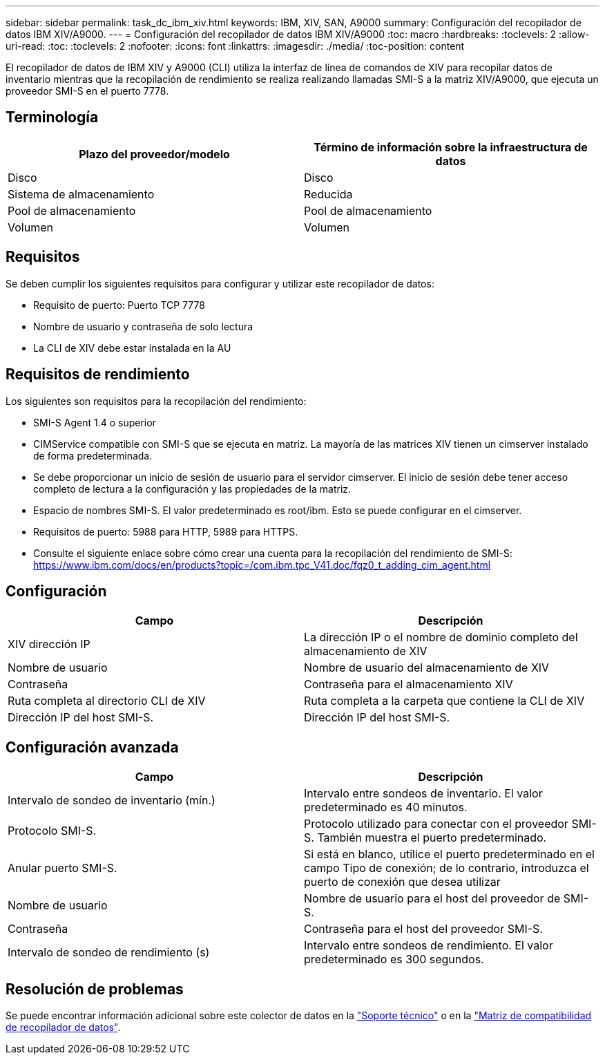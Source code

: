 ---
sidebar: sidebar 
permalink: task_dc_ibm_xiv.html 
keywords: IBM, XIV, SAN, A9000 
summary: Configuración del recopilador de datos IBM XIV/A9000. 
---
= Configuración del recopilador de datos IBM XIV/A9000
:toc: macro
:hardbreaks:
:toclevels: 2
:allow-uri-read: 
:toc: 
:toclevels: 2
:nofooter: 
:icons: font
:linkattrs: 
:imagesdir: ./media/
:toc-position: content


[role="lead"]
El recopilador de datos de IBM XIV y A9000 (CLI) utiliza la interfaz de línea de comandos de XIV para recopilar datos de inventario mientras que la recopilación de rendimiento se realiza realizando llamadas SMI-S a la matriz XIV/A9000, que ejecuta un proveedor SMI-S en el puerto 7778.



== Terminología

[cols="2*"]
|===
| Plazo del proveedor/modelo | Término de información sobre la infraestructura de datos 


| Disco | Disco 


| Sistema de almacenamiento | Reducida 


| Pool de almacenamiento | Pool de almacenamiento 


| Volumen | Volumen 
|===


== Requisitos

Se deben cumplir los siguientes requisitos para configurar y utilizar este recopilador de datos:

* Requisito de puerto: Puerto TCP 7778
* Nombre de usuario y contraseña de solo lectura
* La CLI de XIV debe estar instalada en la AU




== Requisitos de rendimiento

Los siguientes son requisitos para la recopilación del rendimiento:

* SMI-S Agent 1.4 o superior
* CIMService compatible con SMI-S que se ejecuta en matriz. La mayoría de las matrices XIV tienen un cimserver instalado de forma predeterminada.
* Se debe proporcionar un inicio de sesión de usuario para el servidor cimserver. El inicio de sesión debe tener acceso completo de lectura a la configuración y las propiedades de la matriz.
* Espacio de nombres SMI-S. El valor predeterminado es root/ibm. Esto se puede configurar en el cimserver.
* Requisitos de puerto: 5988 para HTTP, 5989 para HTTPS.
* Consulte el siguiente enlace sobre cómo crear una cuenta para la recopilación del rendimiento de SMI-S: https://www.ibm.com/docs/en/products?topic=/com.ibm.tpc_V41.doc/fqz0_t_adding_cim_agent.html[]




== Configuración

[cols="2*"]
|===
| Campo | Descripción 


| XIV dirección IP | La dirección IP o el nombre de dominio completo del almacenamiento de XIV 


| Nombre de usuario | Nombre de usuario del almacenamiento de XIV 


| Contraseña | Contraseña para el almacenamiento XIV 


| Ruta completa al directorio CLI de XIV | Ruta completa a la carpeta que contiene la CLI de XIV 


| Dirección IP del host SMI-S. | Dirección IP del host SMI-S. 
|===


== Configuración avanzada

[cols="2*"]
|===
| Campo | Descripción 


| Intervalo de sondeo de inventario (mín.) | Intervalo entre sondeos de inventario. El valor predeterminado es 40 minutos. 


| Protocolo SMI-S. | Protocolo utilizado para conectar con el proveedor SMI-S. También muestra el puerto predeterminado. 


| Anular puerto SMI-S. | Si está en blanco, utilice el puerto predeterminado en el campo Tipo de conexión; de lo contrario, introduzca el puerto de conexión que desea utilizar 


| Nombre de usuario | Nombre de usuario para el host del proveedor de SMI-S. 


| Contraseña | Contraseña para el host del proveedor SMI-S. 


| Intervalo de sondeo de rendimiento (s) | Intervalo entre sondeos de rendimiento. El valor predeterminado es 300 segundos. 
|===


== Resolución de problemas

Se puede encontrar información adicional sobre este colector de datos en la link:concept_requesting_support.html["Soporte técnico"] o en la link:reference_data_collector_support_matrix.html["Matriz de compatibilidad de recopilador de datos"].
